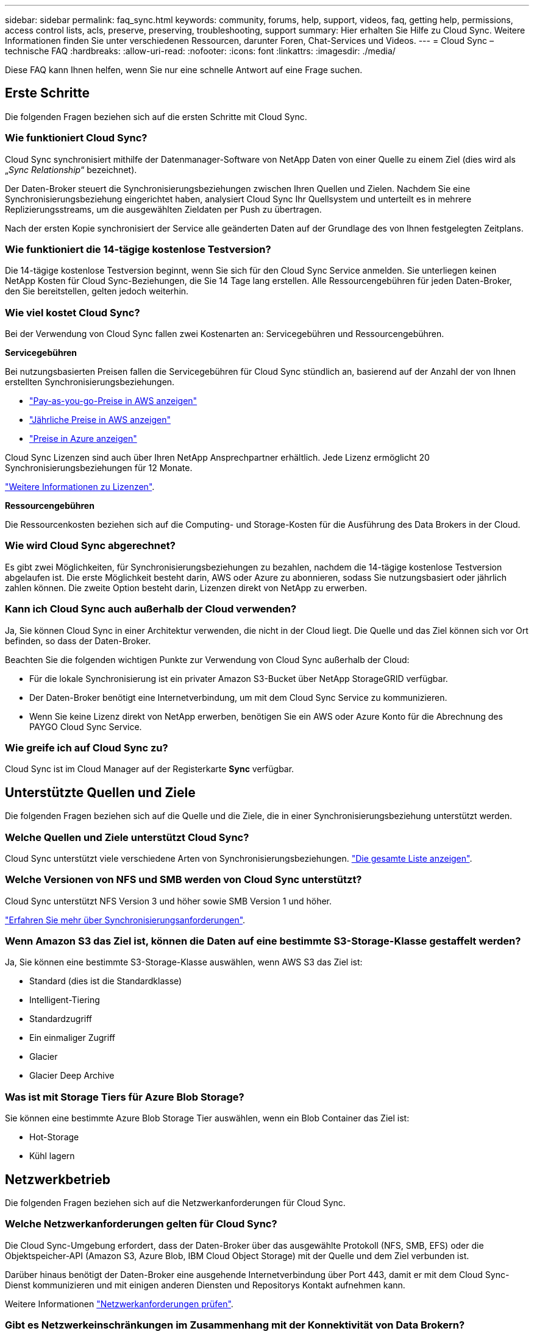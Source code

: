 ---
sidebar: sidebar 
permalink: faq_sync.html 
keywords: community, forums, help, support, videos, faq, getting help, permissions, access control lists, acls, preserve, preserving, troubleshooting, support 
summary: Hier erhalten Sie Hilfe zu Cloud Sync. Weitere Informationen finden Sie unter verschiedenen Ressourcen, darunter Foren, Chat-Services und Videos. 
---
= Cloud Sync – technische FAQ
:hardbreaks:
:allow-uri-read: 
:nofooter: 
:icons: font
:linkattrs: 
:imagesdir: ./media/


[role="lead"]
Diese FAQ kann Ihnen helfen, wenn Sie nur eine schnelle Antwort auf eine Frage suchen.



== Erste Schritte

Die folgenden Fragen beziehen sich auf die ersten Schritte mit Cloud Sync.



=== Wie funktioniert Cloud Sync?

Cloud Sync synchronisiert mithilfe der Datenmanager-Software von NetApp Daten von einer Quelle zu einem Ziel (dies wird als „_Sync Relationship_“ bezeichnet).

Der Daten-Broker steuert die Synchronisierungsbeziehungen zwischen Ihren Quellen und Zielen. Nachdem Sie eine Synchronisierungsbeziehung eingerichtet haben, analysiert Cloud Sync Ihr Quellsystem und unterteilt es in mehrere Replizierungsstreams, um die ausgewählten Zieldaten per Push zu übertragen.

Nach der ersten Kopie synchronisiert der Service alle geänderten Daten auf der Grundlage des von Ihnen festgelegten Zeitplans.



=== Wie funktioniert die 14-tägige kostenlose Testversion?

Die 14-tägige kostenlose Testversion beginnt, wenn Sie sich für den Cloud Sync Service anmelden. Sie unterliegen keinen NetApp Kosten für Cloud Sync-Beziehungen, die Sie 14 Tage lang erstellen. Alle Ressourcengebühren für jeden Daten-Broker, den Sie bereitstellen, gelten jedoch weiterhin.



=== Wie viel kostet Cloud Sync?

Bei der Verwendung von Cloud Sync fallen zwei Kostenarten an: Servicegebühren und Ressourcengebühren.

*Servicegebühren*

Bei nutzungsbasierten Preisen fallen die Servicegebühren für Cloud Sync stündlich an, basierend auf der Anzahl der von Ihnen erstellten Synchronisierungsbeziehungen.

* https://aws.amazon.com/marketplace/pp/B01LZV5DUJ["Pay-as-you-go-Preise in AWS anzeigen"^]
* https://aws.amazon.com/marketplace/pp/B06XX5V3M2["Jährliche Preise in AWS anzeigen"^]
* https://azuremarketplace.microsoft.com/en-us/marketplace/apps/netapp.cloud-sync-service?tab=PlansAndPrice["Preise in Azure anzeigen"^]


Cloud Sync Lizenzen sind auch über Ihren NetApp Ansprechpartner erhältlich. Jede Lizenz ermöglicht 20 Synchronisierungsbeziehungen für 12 Monate.

link:concept_cloud_sync.html["Weitere Informationen zu Lizenzen"].

*Ressourcengebühren*

Die Ressourcenkosten beziehen sich auf die Computing- und Storage-Kosten für die Ausführung des Data Brokers in der Cloud.



=== Wie wird Cloud Sync abgerechnet?

Es gibt zwei Möglichkeiten, für Synchronisierungsbeziehungen zu bezahlen, nachdem die 14-tägige kostenlose Testversion abgelaufen ist. Die erste Möglichkeit besteht darin, AWS oder Azure zu abonnieren, sodass Sie nutzungsbasiert oder jährlich zahlen können. Die zweite Option besteht darin, Lizenzen direkt von NetApp zu erwerben.



=== Kann ich Cloud Sync auch außerhalb der Cloud verwenden?

Ja, Sie können Cloud Sync in einer Architektur verwenden, die nicht in der Cloud liegt. Die Quelle und das Ziel können sich vor Ort befinden, so dass der Daten-Broker.

Beachten Sie die folgenden wichtigen Punkte zur Verwendung von Cloud Sync außerhalb der Cloud:

* Für die lokale Synchronisierung ist ein privater Amazon S3-Bucket über NetApp StorageGRID verfügbar.
* Der Daten-Broker benötigt eine Internetverbindung, um mit dem Cloud Sync Service zu kommunizieren.
* Wenn Sie keine Lizenz direkt von NetApp erwerben, benötigen Sie ein AWS oder Azure Konto für die Abrechnung des PAYGO Cloud Sync Service.




=== Wie greife ich auf Cloud Sync zu?

Cloud Sync ist im Cloud Manager auf der Registerkarte *Sync* verfügbar.



== Unterstützte Quellen und Ziele

Die folgenden Fragen beziehen sich auf die Quelle und die Ziele, die in einer Synchronisierungsbeziehung unterstützt werden.



=== Welche Quellen und Ziele unterstützt Cloud Sync?

Cloud Sync unterstützt viele verschiedene Arten von Synchronisierungsbeziehungen. link:reference_sync_requirements.html["Die gesamte Liste anzeigen"].



=== Welche Versionen von NFS und SMB werden von Cloud Sync unterstützt?

Cloud Sync unterstützt NFS Version 3 und höher sowie SMB Version 1 und höher.

link:reference_sync_requirements.html["Erfahren Sie mehr über Synchronisierungsanforderungen"].



=== Wenn Amazon S3 das Ziel ist, können die Daten auf eine bestimmte S3-Storage-Klasse gestaffelt werden?

Ja, Sie können eine bestimmte S3-Storage-Klasse auswählen, wenn AWS S3 das Ziel ist:

* Standard (dies ist die Standardklasse)
* Intelligent-Tiering
* Standardzugriff
* Ein einmaliger Zugriff
* Glacier
* Glacier Deep Archive




=== Was ist mit Storage Tiers für Azure Blob Storage?

Sie können eine bestimmte Azure Blob Storage Tier auswählen, wenn ein Blob Container das Ziel ist:

* Hot-Storage
* Kühl lagern




== Netzwerkbetrieb

Die folgenden Fragen beziehen sich auf die Netzwerkanforderungen für Cloud Sync.



=== Welche Netzwerkanforderungen gelten für Cloud Sync?

Die Cloud Sync-Umgebung erfordert, dass der Daten-Broker über das ausgewählte Protokoll (NFS, SMB, EFS) oder die Objektspeicher-API (Amazon S3, Azure Blob, IBM Cloud Object Storage) mit der Quelle und dem Ziel verbunden ist.

Darüber hinaus benötigt der Daten-Broker eine ausgehende Internetverbindung über Port 443, damit er mit dem Cloud Sync-Dienst kommunizieren und mit einigen anderen Diensten und Repositorys Kontakt aufnehmen kann.

Weitere Informationen link:reference_sync_networking.html["Netzwerkanforderungen prüfen"].



=== Gibt es Netzwerkeinschränkungen im Zusammenhang mit der Konnektivität von Data Brokern?

Datenvermittler benötigen einen Internetzugang. Wir unterstützen keinen Proxy-Server wenn wir den Daten-Broker in Azure oder in Google Cloud Platform bereitstellen.



== Datensynchronisierung

Die folgenden Fragen beziehen sich auf die Funktionsweise der Datensynchronisierung.



=== Wie oft erfolgt die Synchronisierung?

Der Standardzeitplan ist für die tägliche Synchronisierung festgelegt. Nach der ersten Synchronisierung können Sie:

* Ändern Sie den Synchronisierungszeitplan auf die gewünschte Anzahl von Tagen, Stunden oder Minuten
* Deaktivieren Sie den Synchronisierungszeitplan
* Synchronisierungszeitplan löschen (keine Daten verloren; nur die Synchronisierungsbeziehung wird entfernt)




=== Wie ist der Mindestsynchronisierungszeitplan?

Sie können eine Beziehung planen, um Daten bis zu alle 1 Minute zu synchronisieren.



=== Versucht der Daten-Broker erneut, wenn eine Datei nicht synchronisiert werden kann? Oder wird das Zeitlimit überschritten?

Der Datenvermittler hat kein Timeout, wenn eine einzelne Datei nicht übertragen werden kann. Stattdessen versucht der Daten-Broker dreimal, bevor die Datei übersprungen wird. Der Wiederholungswert kann in den Einstellungen für eine Synchronisierungsbeziehung konfiguriert werden.

link:task_sync_managing_relationships.html#changing-the-settings-for-a-sync-relationship["Hier erfahren Sie, wie Sie die Einstellungen für eine Synchronisierungsbeziehung ändern"].



=== Was ist, wenn ich einen sehr großen Datensatz habe?

Wenn ein einzelnes Verzeichnis 600,000 oder mehr Dateien enthält, mailto:ng-cloudsync-support@netapp.com[kontaktieren Sie uns], damit wir Ihnen helfen können, den Datenvermittler so zu konfigurieren, dass die Nutzlast behandelt wird. Möglicherweise müssen wir dem Data Broker-Computer zusätzlichen Speicher hinzufügen.



== Sicherheit

Die folgenden Fragen zur Sicherheit.



=== Ist Cloud Sync sicher?

Ja. Alle Netzwerkkonnektivität zum Cloud Sync-Service wird mittels ausgeführt https://aws.amazon.com/sqs/["Amazon Simple Queue Service (SQS)"^].

Die gesamte Kommunikation zwischen dem Daten-Broker und Amazon S3, Azure Blob, Google Cloud Storage und IBM Cloud Object Storage erfolgt über das HTTPS-Protokoll.

Wenn Sie Cloud Sync mit On-Premises-Systemen (Quelle oder Ziel) verwenden, sind hier einige empfohlene Konnektivitätsoptionen:

* Eine AWS Direct Connect-, Azure ExpressRoute- oder Google Cloud Interconnect-Verbindung, die nicht über das Internet geroutet wird (und nur mit den von Ihnen angegebenen Cloud-Netzwerken kommunizieren kann)
* Eine VPN-Verbindung zwischen Ihrem lokalen Gateway-Gerät und Ihren Cloud-Netzwerken
* Für eine besonders sichere Datenübertragung mit S3-Buckets, Azure Blob Storage oder Google Cloud Storage kann ein Amazon Private S3 Endpoint, Azure Virtual Network Service-Endpunkte oder Private Google Access eingerichtet werden.


Jede dieser Methoden stellt eine sichere Verbindung zwischen Ihren lokalen NAS-Servern und einem Cloud Sync Datenbroker her.



=== Werden Daten mit Cloud Sync verschlüsselt?

* Cloud Sync unterstützt die Verschlüsselung von Daten während des Flugs zwischen Quell- und Ziel-NFS-Servern. link:task_sync_nfs_encryption.html["Weitere Informationen ."].
* Verschlüsselung wird von SMB nicht unterstützt.
* Wenn ein Amazon S3-Bucket in einer Synchronisierungsbeziehung das Ziel ist, hat der Kunde die Wahl, ob die Datenverschlüsselung mittels AWS KMS-Verschlüsselung oder AES-256-Verschlüsselung aktiviert werden soll.




== Berechtigungen

Die folgenden Fragen beziehen sich auf Datenberechtigungen.



=== Werden SMB-Datenberechtigungen mit dem Zielspeicherort synchronisiert?

Sie können Cloud Sync so einrichten, dass Zugriffssteuerungslisten (ACLs) zwischen einer Quell-SMB-Freigabe und einer Ziel-SMB-Freigabe beibehalten werden. Sie können die ACLs auch manuell kopieren. link:task_sync_copying_acls.html["Lesen Sie, wie Sie ACLs zwischen SMB-Freigaben kopieren"].



=== Werden NFS-Datenberechtigungen mit dem Zielspeicherort synchronisiert?

Cloud Sync kopiert NFS-Berechtigungen automatisch wie folgt zwischen NFS-Servern:

* NFS Version 3: Cloud Sync kopiert die Berechtigungen und den Besitzer der Benutzergruppe.
* NFS Version 4: Cloud Sync kopiert die ACLs.




== Leistung

Die folgenden Fragen beziehen sich auf die Cloud Sync-Performance.



=== Was stellt die Fortschrittsanzeige für eine Synchronisierungsbeziehung dar?

Die Synchronisierungsbeziehung zeigt den Durchsatz des Netzwerkadapters des Datenbrokers. Wenn Sie die Synchronisierungsleistung durch die Verwendung mehrerer Datenmakler beschleunigen, ist der Durchsatz die Summe des gesamten Datenverkehrs. Dieser Durchsatz wird alle 20 Sekunden aktualisiert.



=== Ich habe Performance-Probleme. Können wir die Anzahl der gleichzeitigen Übertragungen begrenzen?

Der Daten-Broker kann 4 Dateien gleichzeitig synchronisieren. Wenn Sie über sehr große Dateien verfügen (jeweils mehrere TB), kann es sehr lange dauern, bis der Übertragungsprozess abgeschlossen ist, und die Performance kann beeinträchtigt werden.

Die Begrenzung der Anzahl gleichzeitiger Übertragungen kann hilfreich sein. Mailto:ng-cloudsync-support@netapp.com[Hilfe anfordern].



=== Warum ist die Performance mit Azure NetApp Files niedrig?

Wenn Sie Daten mit oder von Azure NetApp Files synchronisieren, können Ausfälle und Performance-Probleme auftreten, sobald das Service-Level der Festplatte Standard ist.

Ändern Sie den Service-Level auf Premium oder Ultra, um die Synchronisationsperformance zu verbessern.

https://docs.microsoft.com/en-us/azure/azure-netapp-files/azure-netapp-files-service-levels#throughput-limits["Erfahren Sie mehr über Azure NetApp Files Service-Level und Durchsatz"^].



=== Warum erhalte ich mit Cloud Volumes Service für AWS eine geringe Performance?

Wenn Sie Daten mit einem oder von einem Cloud-Volume synchronisieren, treten möglicherweise Fehler und Performance-Probleme auf, wenn die Performance für das Cloud-Volume Standard ist.

Ändern Sie den Service-Level in "Premium" oder "Extreme", um die Synchronisierungsleistung zu erhöhen.



=== Wie viele Daten-Broker sind erforderlich?

Wenn Sie eine neue Beziehung erstellen, beginnen Sie mit einem einzelnen Daten-Broker (es sei denn, Sie haben einen vorhandenen Daten-Broker ausgewählt, der zu einer beschleunigten Synchronisierungsbeziehung gehört). In vielen Fällen kann ein einzelner Daten-Broker die Performance-Anforderungen für eine Synchronisierungsbeziehung erfüllen. Ist dies nicht der Fall, können Sie die Sync Performance durch das Hinzufügen weiterer Datenmanager beschleunigen. Sie sollten jedoch zunächst andere Faktoren prüfen, die sich auf die Synchronisierungsleistung auswirken können.

Mehrere Faktoren können die Datenübertragungsleistung beeinflussen. Die Gesamt-Sync-Performance kann durch Netzwerkbandbreite, Latenz und Netzwerktopologie sowie die VM-Spezifikationen des Data Brokers und die Performance des Storage-Systems beeinträchtigt werden. Ein einzelner Daten-Broker in einer Synchronisierungsbeziehung kann beispielsweise 100 MB/s erreichen, während der Festplattendurchsatz auf dem Ziel möglicherweise nur 64 MB/s zulässt. Folglich versucht der Daten-Broker, die Daten zu kopieren, doch das Ziel kann die Performance des Daten-Brokers nicht erreichen.

Überprüfen Sie also die Performance Ihres Netzwerks und den Festplattendurchsatz auf dem Ziel.

Dann können Sie die Sync-Performance beschleunigen, indem Sie einen zusätzlichen Daten-Broker hinzufügen, um die Last dieser Beziehung gemeinsam zu nutzen. link:task_sync_managing_relationships.html#accelerating-sync-performance["Erfahren Sie, wie Sie die synchrone Performance beschleunigen"].



== Dinge löschen

Die folgenden Fragen beziehen sich auf das Löschen von Synchronisierungsbeziehungen und -daten aus Quellen und Zielen.



=== Was passiert, wenn ich meine Cloud Sync-Beziehung lösche?

Durch das Löschen einer Beziehung werden alle zukünftigen Daten synchronisiert und die Zahlung wird beendet. Alle Daten, die mit dem Ziel synchronisiert wurden, bleiben unverändert.



=== Was passiert, wenn ich etwas von meinem Quellserver lösche? Wird sie auch aus dem Ziel entfernt?

Wenn Sie eine aktive Synchronisierungsbeziehung haben, wird das auf dem Quellserver gelöschte Element bei der nächsten Synchronisierung standardmäßig nicht vom Ziel gelöscht. In den Synchronisierungseinstellungen für jede Beziehung gibt es jedoch eine Option, mit der Sie festlegen können, dass Cloud Sync Dateien im Zielspeicherort löscht, wenn sie aus der Quelle gelöscht wurden.

link:task_sync_managing_relationships.html#changing-the-settings-for-a-sync-relationship["Hier erfahren Sie, wie Sie die Einstellungen für eine Synchronisierungsbeziehung ändern"].



=== Was passiert, wenn ich etwas von meinem Ziel lösche? Wird es auch aus meiner Quelle entfernt?

Wenn ein Element aus dem Ziel gelöscht wird, wird es nicht aus der Quelle entfernt. Die Beziehung verläuft von der Quelle zum Ziel. Beim nächsten Synchronisierungszyklus vergleicht Cloud Sync die Quelle mit dem Ziel, erkennt, dass das Element fehlt, und Cloud Sync kopiert es erneut von der Quelle zum Ziel.



== Fehlerbehebung

https://kb.netapp.com/Advice_and_Troubleshooting/Cloud_Services/Cloud_Sync/Cloud_Sync_FAQ:_Support_and_Troubleshooting["NetApp Knowledgebase: FAQ zu Cloud Sync: Support und Fehlerbehebung"^]



== Data Broker - tief greifend

Die folgende Frage bezieht sich auf den Data Broker.



=== Können Sie die Architektur des Data Brokers erläutern?

Sicher. Hier die wichtigsten Punkte:

* Der Data Broker ist eine Node.js-Anwendung, die auf einem Linux-Host ausgeführt wird.
* Cloud Sync stellt den Daten-Broker wie folgt bereit:
+
** AWS: Aus einer AWS CloudFormation Vorlage
** Azure: Von Azure Resource Manager
** Google: Von Google Cloud Deployment Manager
** Wenn Sie Ihren eigenen Linux-Host verwenden, müssen Sie die Software manuell installieren


* Die Data Broker-Software aktualisiert sich automatisch auf die neueste Version.
* Der Data Broker nutzt AWS SQS als zuverlässigen und sicheren Kommunikationskanal sowie zur Steuerung und Überwachung. SQS bietet auch eine Persistenzschicht.
* Sie können einer Beziehung zusätzliche Datenvermittler hinzufügen, um die Übertragungsgeschwindigkeit zu erhöhen und eine hohe Verfügbarkeit hinzuzufügen. Bei Ausfall eines Data Brokers besteht Service-Ausfallsicherheit.

